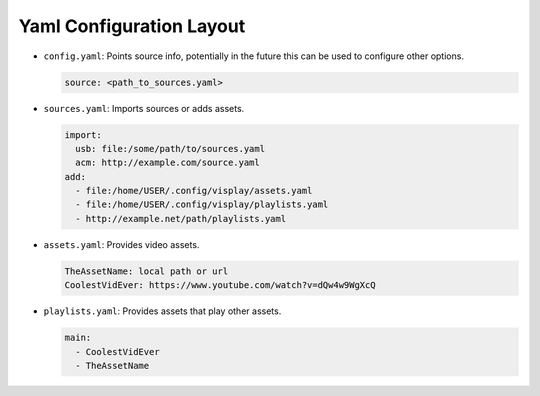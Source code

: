 Yaml Configuration Layout
=========================

- ``config.yaml``: Points source info, potentially in the future this can be
  used to configure other options.

  .. code:: yaml

      source: <path_to_sources.yaml>

- ``sources.yaml``: Imports sources or adds assets.

  .. code:: yaml

      import:
        usb: file:/some/path/to/sources.yaml
        acm: http://example.com/source.yaml
      add:
        - file:/home/USER/.config/visplay/assets.yaml
        - file:/home/USER/.config/visplay/playlists.yaml
        - http://example.net/path/playlists.yaml

- ``assets.yaml``: Provides video assets.

  .. code:: yaml

      TheAssetName: local path or url
      CoolestVidEver: https://www.youtube.com/watch?v=dQw4w9WgXcQ

- ``playlists.yaml``: Provides assets that play other assets.

  .. code:: yaml

      main:
        - CoolestVidEver
        - TheAssetName
